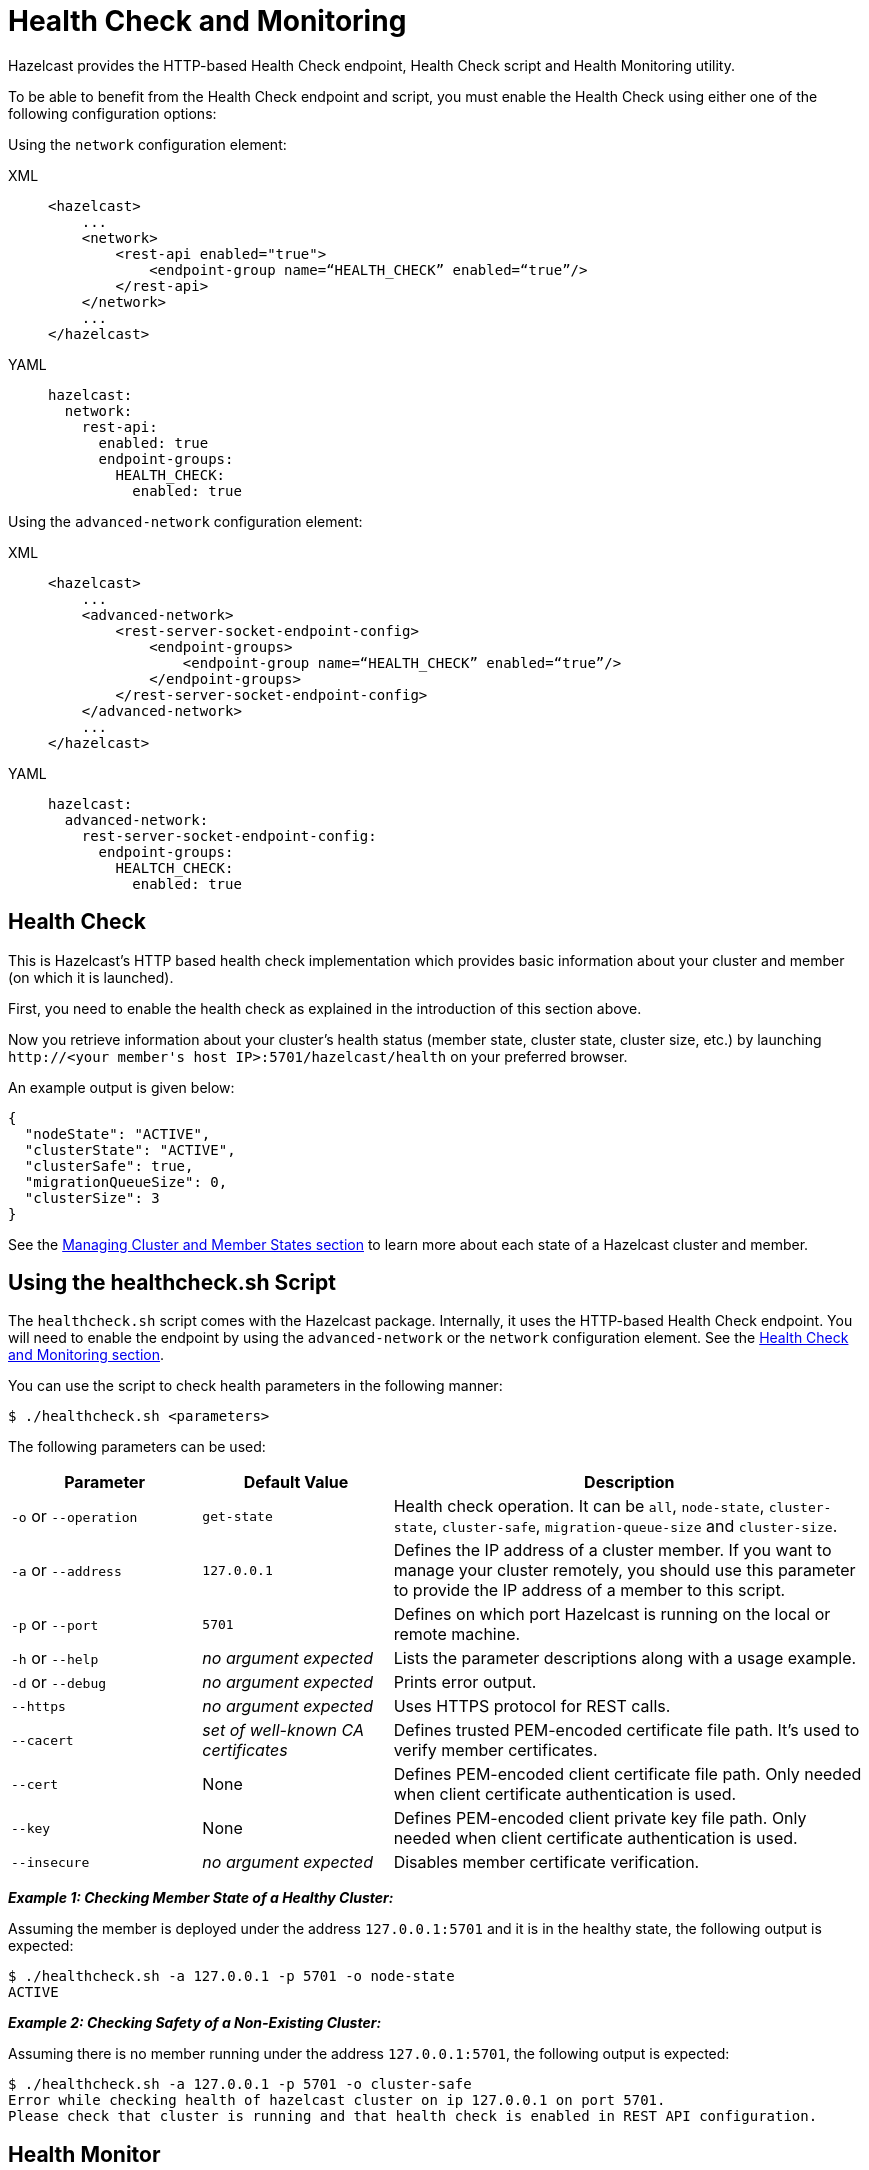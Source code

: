 = Health Check and Monitoring

Hazelcast provides the HTTP-based Health Check endpoint, Health Check script and Health Monitoring utility.

To be able to benefit from the Health Check endpoint and script,
you must enable the Health Check using either one of the following configuration options:

Using the `network` configuration element:

[tabs] 
==== 
XML:: 
+ 
-- 
[source,xml]
----
<hazelcast>
    ...
    <network>
        <rest-api enabled="true">
            <endpoint-group name=“HEALTH_CHECK” enabled=“true”/>
        </rest-api>
    </network>
    ...
</hazelcast>
----
--

YAML::
+
[source,yaml]
----
hazelcast:
  network:
    rest-api:
      enabled: true
      endpoint-groups:
        HEALTH_CHECK:
          enabled: true
----
====

Using the `advanced-network` configuration element:

[tabs] 
==== 
XML:: 
+ 
-- 
[source,xml]
----
<hazelcast>
    ...
    <advanced-network>
        <rest-server-socket-endpoint-config>
            <endpoint-groups>
                <endpoint-group name=“HEALTH_CHECK” enabled=“true”/>
            </endpoint-groups>
        </rest-server-socket-endpoint-config>
    </advanced-network>
    ...
</hazelcast>
----
--

YAML::
+
[source,yaml]
----
hazelcast:
  advanced-network:
    rest-server-socket-endpoint-config:
      endpoint-groups:
        HEALTCH_CHECK:
          enabled: true
----
====

== Health Check

This is Hazelcast's HTTP based health check implementation which provides
basic information about your cluster and member (on which it is launched).

First, you need to enable the health check as explained in the introduction of this section above.

Now you retrieve information about your cluster's health status (member state,
cluster state, cluster size, etc.) by launching `+http://<your member's host IP>:5701/hazelcast/health+` on your preferred browser.

An example output is given below:

```
{
  "nodeState": "ACTIVE",
  "clusterState": "ACTIVE",
  "clusterSafe": true,
  "migrationQueueSize": 0,
  "clusterSize": 3
}
```

See the xref:cluster-utilities.adoc#managing-cluster-and-member-states[Managing Cluster and Member States section]
to learn more about each state of a Hazelcast cluster and member.

[[health-check-script]]
== Using the healthcheck.sh Script

The `healthcheck.sh` script comes with the Hazelcast package. Internally, it uses
the HTTP-based Health Check endpoint. You will need to enable the endpoint by using the
`advanced-network` or the `network` configuration element.
See the <<health-check-monitoring, Health Check and Monitoring section>>.

You can use the script to check health parameters in the following manner:

```
$ ./healthcheck.sh <parameters>
```

The following parameters can be used:

[cols="2,2,5a"]
|===
|Parameter | Default Value | Description

|`-o` or `--operation`
|`get-state`
|Health check operation. It can be `all`, `node-state`,
`cluster-state`, `cluster-safe`, `migration-queue-size` and `cluster-size`.

|`-a` or `--address`
|`127.0.0.1`
|Defines the IP address of a cluster member. If you want to manage your cluster remotely,
you should use this parameter to provide the IP address of a member to this script.

|`-p` or `--port`
|`5701`
|Defines on which port Hazelcast is running on the local or remote machine.

|`-h` or `--help`
|_no argument expected_
|Lists the parameter descriptions along with a usage example.

|`-d` or `--debug`
|_no argument expected_
|Prints error output.

|`--https`
|_no argument expected_
|Uses HTTPS protocol for REST calls.

|`--cacert`
|_set of well-known CA certificates_
|Defines trusted PEM-encoded certificate file path. It's used to verify member certificates.

|`--cert`
|None
|Defines PEM-encoded client certificate file path. Only needed when client certificate authentication is used.

|`--key`
|None
|Defines PEM-encoded client private key file path. Only needed when client certificate authentication is used.

|`--insecure`
|_no argument expected_
|Disables member certificate verification.
|===


*_Example 1: Checking Member State of a Healthy Cluster:_*

Assuming the member is deployed under the address `127.0.0.1:5701` and
it is in the healthy state, the following output is expected:


```
$ ./healthcheck.sh -a 127.0.0.1 -p 5701 -o node-state
ACTIVE
```

*_Example 2: Checking Safety of a Non-Existing Cluster:_*

Assuming there is no member running under the address `127.0.0.1:5701`, the following output is expected:

```
$ ./healthcheck.sh -a 127.0.0.1 -p 5701 -o cluster-safe
Error while checking health of hazelcast cluster on ip 127.0.0.1 on port 5701.
Please check that cluster is running and that health check is enabled in REST API configuration.
```

== Health Monitor

Health monitor periodically prints logs in your console to provide information about your member's state.
By default, it is enabled when you start your cluster.

You can set the interval of health monitoring using
the `hazelcast.health.monitoring.delay.seconds` system property. Its default value is 20 seconds.

The system property `hazelcast.health.monitoring.level` is used to configure the monitoring's log level.
If it is set to OFF, the monitoring is disabled.
If it is set to NOISY, monitoring logs are always printed for the defined intervals.
When it is SILENT, which is the default value, monitoring logs are printed only when
the values exceed some predefined thresholds. These thresholds are related to
memory and CPU percentages, and can be configured using the
`hazelcast.health.monitoring.threshold.memory.percentage` and
`hazelcast.health.monitoring.threshold.cpu.percentage` system properties, whose default values are both 70.

The following is an example monitoring output

```
Sep 08, 2017 5:02:28 PM com.hazelcast.internal.diagnostics.HealthMonitor

INFO: [192.168.2.44]:5701 [host-name] [3.9] processors=4, physical.memory.total=16.0G, physical.memory.free=5.5G, swap.space.total=0, swap.space.free=0, heap.memory.used=102.4M,

heap.memory.free=249.1M, heap.memory.total=351.5M, heap.memory.max=3.6G, heap.memory.used/total=29.14%, heap.memory.used/max=2.81%, minor.gc.count=4, minor.gc.time=68ms, major.gc.count=1,

major.gc.time=41ms, load.process=0.44%, load.system=1.00%, load.systemAverage=315.48%, thread.count=97, thread.peakCount=98, cluster.timeDiff=0, event.q.size=0, executor.q.async.size=0,

executor.q.client.size=0, executor.q.query.size=0, executor.q.scheduled.size=0, executor.q.io.size=0, executor.q.system.size=0, executor.q.operations.size=0,

executor.q.priorityOperation.size=0, operations.completed.count=226, executor.q.mapLoad.size=0, executor.q.mapLoadAllKeys.size=0, executor.q.cluster.size=0, executor.q.response.size=0,

operations.running.count=0, operations.pending.invocations.percentage=0.00%, operations.pending.invocations.count=0, proxy.count=0, clientEndpoint.count=1,

connection.active.count=2, client.connection.count=1, connection.count=1
```

NOTE: See the xref:configuration:configuring-with-system-properties.adoc[Configuring with System Properties section]
to learn how to set system properties.

== Using Health Check on F5 BIG-IP LTM

The F5® BIG-IP® Local Traffic Manager™ (LTM) can be used as a load balancer for Hazelcast cluster members.
This section describes how you can configure a health monitor to check the Hazelcast member states.

=== Monitor Types

Following types of monitors can be used to track Hazelcast cluster members:

- HTTP Monitor: A custom HTTP monitor enables you to send a command to
Hazelcast’s Health Check API using HTTP requests. This is a good choice if SSL/TLS is not enabled in your cluster.
- HTTPS Monitor: A custom HTTPS monitor enables you to verify the health of
Hazelcast cluster members by sending a command to Hazelcast’s Health Check API using Secure Socket Layer (SSL) security.
This is a good choice if SSL/TLS is enabled in your cluster.
- TCP\_HALF\_OPEN Monitor: A TCP\_HALF\_OPEN monitor is a very basic monitor that only checks
that the TCP port used by Hazelcast is open and responding to connection requests.
It does not interact with the Hazelcast Health Check API. The TCP\_HALF\_OPEN monitor can be used with or without SSL/TLS.

=== Configuration

After signing in to the BIG-IP LTM User Interface,
follow F5’s https://support.f5.com/kb/en-us/products/big-ip_ltm/manuals/product/ltm-monitors-reference-11-6-0/3.html#unique_859105660[^instructions]
to create a new monitor. Next, apply the following configuration according to your monitor type.

==== HTTP/HTTPS Monitors

NOTE: Please note that you should enable the Hazelcast health check for
HTTP/HTTPS monitors to run. You will need to enable the endpoint by using the
`advanced-network` or the `network` configuration element.
See the <<health-check-and-monitoring, Health Check and Monitoring section>>.

**Using a GET request:**

* Set the “Send String” as follows:
+
```
GET /hazelcast/health HTTP/1.1\r\n\nHost: [HOST-ADDRESS-OF-HAZELCAST-MEMBER] \r\nConnection: Close\r\n\r\n
```
+
* Set the “Receive String” as follows:
+
```
{"nodeState":"ACTIVE","clusterState":"ACTIVE","clusterSafe":true,"migrationQueueSize":0,"clusterSize":([^\s]+)}
```


The BIG-IP LTM monitors accept regular expressions in these strings allowing you to
configure them as needed. The example provided above remains green even if the cluster size changes.


**Using a HEAD request:**

* Set the “Send String” as follows:
+
```
HEAD /hazelcast/health HTTP/1.1\r\n\nHost: [HOST-ADDRESS-OF-HAZELCAST-MEMBER] \r\nConnection: Close\r\n\r\n
```
+
* Set the “Receive String” as follows:
+
```
200 OK
```

As you can see, the HEAD request only checks for a `200 OK` response.
A Hazelcast cluster member sends this status code when it is alive and running without an issue.
This provides a very basic health check. For increased flexibility, we recommend using the GET request API.

==== TCP_HALF_OPEN Monitors

* Set the "Type" as `TCP Half Open`.
* Optionally, set the "Alias Service Port" as the port of Hazelcast cluster member if you
want to specify the port in the monitor.
